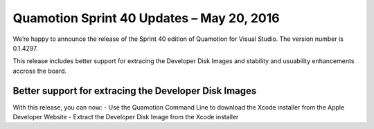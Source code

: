 Quamotion Sprint 40 Updates – May 20, 2016
==========================================

We’re happy to announce the release of the Sprint 40 edition of Quamotion for Visual Studio. 
The version number is 0.1.4297.

This release includes better support for extracing the Developer Disk Images and stability and usuability
enhancements accross the board.

Better support for extracing the Developer Disk Images
------------------------------------------------------

With this release, you can now:
- Use the Quamotion Command Line to download the Xcode installer from the Apple Developer Website
- Extract the Developer Disk Image from the Xcode installer